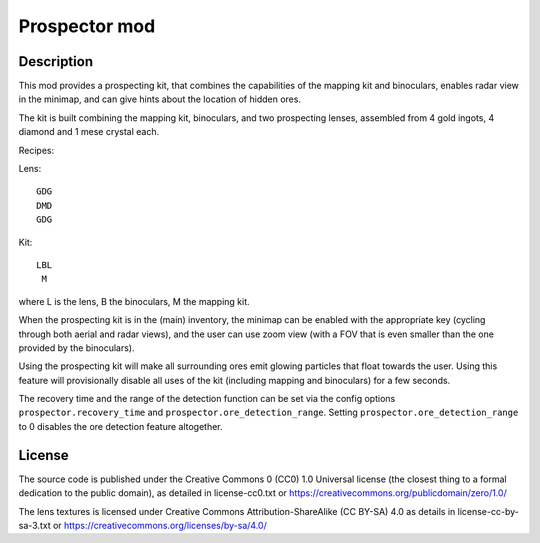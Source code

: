 Prospector mod
==============

Description
-----------

This mod provides a prospecting kit, that combines the capabilities of the mapping kit
and binoculars, enables radar view in the minimap, and can give hints about the location
of hidden ores.

The kit is built combining the mapping kit, binoculars, and two prospecting
lenses, assembled from 4 gold ingots, 4 diamond and 1 mese crystal each.

Recipes:

Lens::

        GDG
        DMD
        GDG

Kit::

        LBL
         M

where L is the lens, B the binoculars, M the mapping kit.

When the prospecting kit is in the (main) inventory, the minimap can be enabled
with the appropriate key (cycling through both aerial and radar views),
and the user can use zoom view (with a FOV that is even smaller than
the one provided by the binoculars).

Using the prospecting kit will make all surrounding ores emit glowing particles
that float towards the user. Using this feature will provisionally disable all
uses of the kit (including mapping and binoculars) for a few seconds.

The recovery time and the range of the detection function can be set via the
config options ``prospector.recovery_time`` and ``prospector.ore_detection_range``.
Setting ``prospector.ore_detection_range`` to 0 disables the ore detection feature
altogether.

License
-------
The source code is published under the Creative Commons 0 (CC0) 1.0
Universal license (the closest thing to a formal dedication to the
public domain), as detailed in license-cc0.txt or
https://creativecommons.org/publicdomain/zero/1.0/

The lens textures is licensed under Creative Commons Attribution-ShareAlike
(CC BY-SA) 4.0 as details in license-cc-by-sa-3.txt or
https://creativecommons.org/licenses/by-sa/4.0/

